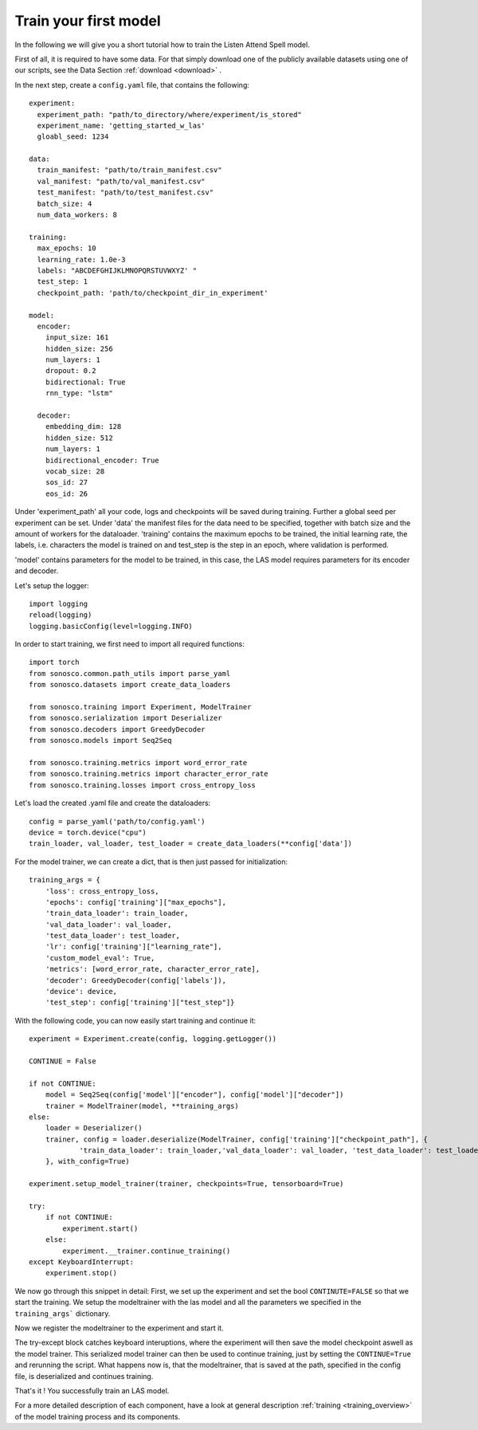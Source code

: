 .. _start_training:

Train your first model
========================

In the following we will give you a short tutorial how to train the Listen Attend Spell model.

First of all, it is required to have some data. For that simply download one of the publicly available datasets using one of our scripts, see the Data Section :ref:`download <download>` .

In the next step, create a ``config.yaml`` file, that contains the following:
::
    experiment:
      experiment_path: "path/to_directory/where/experiment/is_stored"
      experiment_name: 'getting_started_w_las'
      gloabl_seed: 1234

    data:
      train_manifest: "path/to/train_manifest.csv"
      val_manifest: "path/to/val_manifest.csv"
      test_manifest: "path/to/test_manifest.csv"
      batch_size: 4
      num_data_workers: 8

    training:
      max_epochs: 10
      learning_rate: 1.0e-3
      labels: "ABCDEFGHIJKLMNOPQRSTUVWXYZ' "
      test_step: 1
      checkpoint_path: 'path/to/checkpoint_dir_in_experiment'

    model:
      encoder:
        input_size: 161
        hidden_size: 256
        num_layers: 1
        dropout: 0.2
        bidirectional: True
        rnn_type: "lstm"

      decoder:
        embedding_dim: 128
        hidden_size: 512
        num_layers: 1
        bidirectional_encoder: True
        vocab_size: 28
        sos_id: 27
        eos_id: 26

Under 'experiment_path' all your code, logs and checkpoints will be saved during training.
Further a global seed per experiment can be set. 
Under 'data' the manifest files for the data need to be specified, together with batch size and
the amount of workers for the dataloader.
'training' contains the maximum epochs to be trained, the initial learning rate, the labels, i.e.
characters the model is trained on and test_step is the step in an epoch, where validation is performed.

'model' contains parameters for the model to be trained, in this case, the LAS model requires parameters
for its encoder and decoder.

Let's setup the logger:
::

    import logging
    reload(logging)
    logging.basicConfig(level=logging.INFO)


In order to start training, we first need to import all required functions:
::
    import torch
    from sonosco.common.path_utils import parse_yaml
    from sonosco.datasets import create_data_loaders

    from sonosco.training import Experiment, ModelTrainer
    from sonosco.serialization import Deserializer
    from sonosco.decoders import GreedyDecoder
    from sonosco.models import Seq2Seq

    from sonosco.training.metrics import word_error_rate
    from sonosco.training.metrics import character_error_rate
    from sonosco.training.losses import cross_entropy_loss

Let's load the created .yaml file and create the dataloaders:
::
    config = parse_yaml('path/to/config.yaml')
    device = torch.device("cpu")
    train_loader, val_loader, test_loader = create_data_loaders(**config['data'])

For the model trainer, we can create a dict, that is then just passed for initialization:
::
    training_args = {
        'loss': cross_entropy_loss,
        'epochs': config['training']["max_epochs"],
        'train_data_loader': train_loader,
        'val_data_loader': val_loader,
        'test_data_loader': test_loader,
        'lr': config['training']["learning_rate"],
        'custom_model_eval': True,
        'metrics': [word_error_rate, character_error_rate],
        'decoder': GreedyDecoder(config['labels']),
        'device': device,
        'test_step': config['training']["test_step"]}

With the following code, you can now easily start training and continue it:
::
    experiment = Experiment.create(config, logging.getLogger())

    CONTINUE = False

    if not CONTINUE:
        model = Seq2Seq(config['model']["encoder"], config['model']["decoder"])
        trainer = ModelTrainer(model, **training_args)
    else:
        loader = Deserializer()
        trainer, config = loader.deserialize(ModelTrainer, config['training']["checkpoint_path"], {
                'train_data_loader': train_loader,'val_data_loader': val_loader, 'test_data_loader': test_loader,
        }, with_config=True)

    experiment.setup_model_trainer(trainer, checkpoints=True, tensorboard=True)

    try:
        if not CONTINUE:
            experiment.start()
        else:
            experiment.__trainer.continue_training()
    except KeyboardInterrupt:
        experiment.stop()

We now go through this snippet in detail:
First, we set up the experiment and set the bool ``CONTINUTE=FALSE`` so that we
start the training.
We setup the modeltrainer with the las model and all the parameters we specified in the ``training_args``` dictionary.

Now we register the modeltrainer to the experiment and start it.

The try-except block catches keyboard interuptions, where the experiment will then save the model checkpoint aswell as the model trainer.
This serialized model trainer can then be used to continue training, just by setting the ``CONTINUE=True`` and rerunning the script.
What happens now is, that the modeltrainer, that is saved at the path, specified in the config file, is deserialized and continues training.

That's it !
You successfully train an LAS model.

For a more detailed description of each component, have a look at general description :ref:`training <training_overview>` of the model training process and its components.